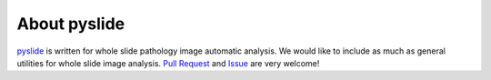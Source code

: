 About pyslide
================

`pyslide <https://github.com/PingjunChen/pyslide>`_ is written for whole slide pathology image automatic analysis.
We would like to include as much as general utilities for whole slide image analysis.
`Pull Request <https://github.com/PingjunChen/pyslide/pulls>`_ and
`Issue <https://github.com/PingjunChen/pyslide/issues>`_ are very welcome!
